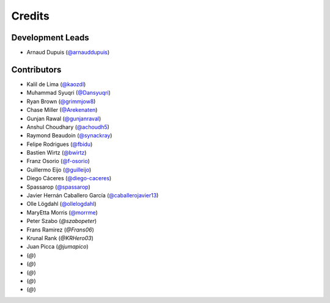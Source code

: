 =======
Credits
=======

Development Leads
-----------------

* Arnaud Dupuis (`@arnauddupuis`_)

Contributors
------------

* Kalil de Lima (`@kaozdl`_)
* Muhammad Syuqri (`@Dansyuqri`_)
* Ryan Brown (`@grimmjow8`_)
* Chase Miller (`@Arekenaten`_)
* Gunjan Rawal (`@gunjanraval`_)
* Anshul Choudhary (`@achoudh5`_)
* Raymond Beaudoin (`@synackray`_)
* Felipe Rodrigues (`@fbidu`_)
* Bastien Wirtz (`@bwirtz`_)
* Franz Osorio (`@f-osorio`_)
* Guillermo Eijo (`@guilleijo`_)
* Diego Cáceres (`@diego-caceres`_)
* Spassarop (`@spassarop`_)
* Javier Hernán Caballero García (`@caballerojavier13`_)
* Olle Lögdahl (`@ollelogdahl`_)
* MaryEtta Morris (`@morrme`_)
* Peter Szabo (`@szabopeter`)
* Frans Ramirez (`@Frans06`)
* Krunal Rank (`@KRHero03`)
* Juan Picca (`@jumapico`)
*  (`@`)
*  (`@`)
*  (`@`)
*  (`@`)
*  (`@`)

.. _`@arnauddupuis`: https://github.com/arnauddupuis
.. _`@kaozdl`: https://github.com/kaozdl
.. _`@Dansyuqri`: https://github.com/Dansyuqri
.. _`@grimmjow8`: https://github.com/grimmjow8
.. _`@Arekenaten`: https://github.com/Arekenaten
.. _`@gunjanraval`: https://github.com/gunjanraval
.. _`@achoudh5`: https://github.com/achoudh5
.. _`@synackray`: https://github.com/synackray
.. _`@fbidu`: https://github.com/fbidu
.. _`@bwirtz`: https://github.com/bwirtz
.. _`@f-osorio`: https://github.com/f-osorio
.. _`@guilleijo`: https://github.com/guilleijo
.. _`@diego-caceres`: https://github.com/diego-caceres
.. _`@spassarop`: https://github.com/spassarop
.. _`@caballerojavier13`: https://github.com/caballerojavier13
.. _`@ollelogdahl`: https://github.com/ollelogdahl
.. _`@morrme`: https://github.com/morrme

.. _`@harshiniwho`: https://github.com/harshiniwho
.. _`@tamsalmon`: https://github.com/tamsalmon
.. _`@tammysalmon`: https://github.com/tammysalmon
.. _`@jayc13`: https://github.com/jayc13
.. _`@RikilG`: https://github.com/RikilG
.. _`@melsaa`: https://github.com/melsaa
.. _`@jumapico`: https://github.com/jumapico
.. _`@KRHero03`: https://github.com/KRHero03
.. _`@Frans06`: https://github.com/Frans06
.. _`@szabopeter`: https://github.com/szabopeter
